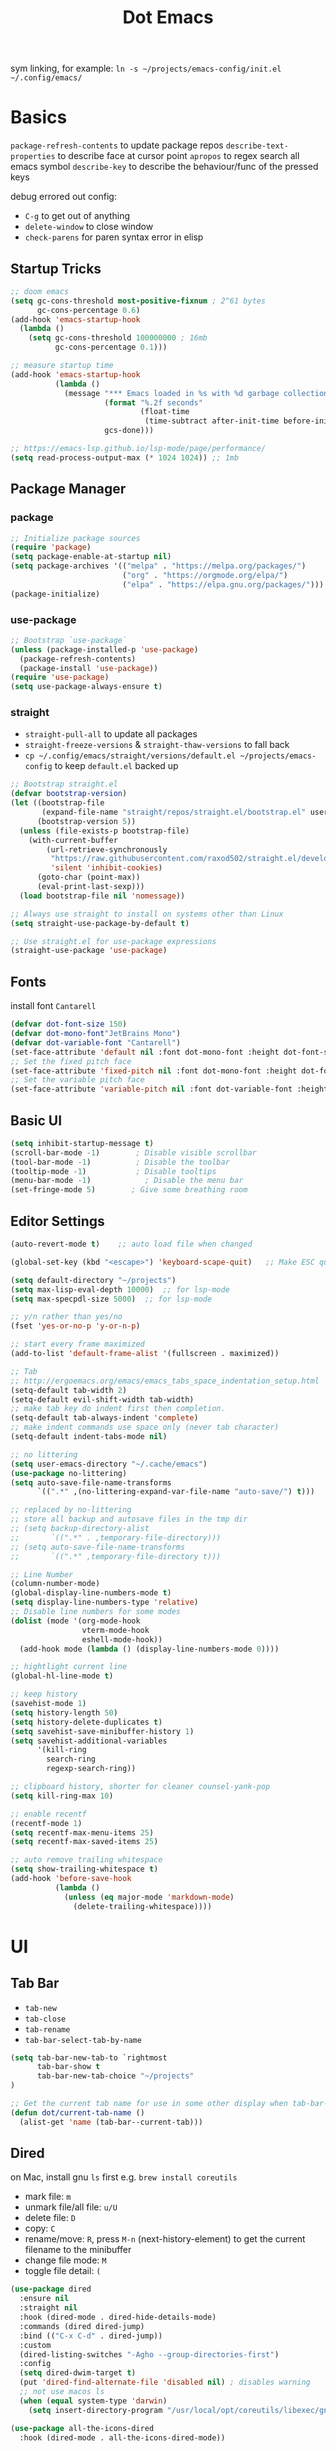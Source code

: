 #+title: Dot Emacs
#+PROPERTY: header-args:emacs-lisp :tangle ./init.el :mkdirp yes
sym linking, for example:
=ln -s ~/projects/emacs-config/init.el ~/.config/emacs/=
* Basics
=package-refresh-contents= to update package repos
=describe-text-properties= to describe face at cursor point
=apropos= to regex search all emacs symbol
=describe-key= to describe the behaviour/func of the pressed keys

debug errored out config:
- =C-g= to get out of anything
- =delete-window= to close window
- =check-parens= for paren syntax error in elisp
** Startup Tricks
#+begin_src emacs-lisp
  ;; doom emacs
  (setq gc-cons-threshold most-positive-fixnum ; 2^61 bytes
        gc-cons-percentage 0.6)
  (add-hook 'emacs-startup-hook
    (lambda ()
      (setq gc-cons-threshold 100000000 ; 16mb
            gc-cons-percentage 0.1)))

  ;; measure startup time
  (add-hook 'emacs-startup-hook
            (lambda ()
              (message "*** Emacs loaded in %s with %d garbage collections."
                       (format "%.2f seconds"
                               (float-time
                                (time-subtract after-init-time before-init-time)))
                       gcs-done)))

  ;; https://emacs-lsp.github.io/lsp-mode/page/performance/
  (setq read-process-output-max (* 1024 1024)) ;; 1mb
#+end_src
** Package Manager
*** package
#+begin_src emacs-lisp
;; Initialize package sources
(require 'package)
(setq package-enable-at-startup nil)
(setq package-archives '(("melpa" . "https://melpa.org/packages/")
                         ("org" . "https://orgmode.org/elpa/")
                         ("elpa" . "https://elpa.gnu.org/packages/")))
(package-initialize)
#+end_src
*** use-package
#+begin_src emacs-lisp
;; Bootstrap `use-package`
(unless (package-installed-p 'use-package)
  (package-refresh-contents)
  (package-install 'use-package))
(require 'use-package)
(setq use-package-always-ensure t)
#+end_src
*** straight
- =straight-pull-all= to update all packages
- =straight-freeze-versions= & =straight-thaw-versions= to fall back
- =cp ~/.config/emacs/straight/versions/default.el ~/projects/emacs-config= to keep =default.el= backed up
#+begin_src emacs-lisp
;; Bootstrap straight.el
(defvar bootstrap-version)
(let ((bootstrap-file
       (expand-file-name "straight/repos/straight.el/bootstrap.el" user-emacs-directory))
      (bootstrap-version 5))
  (unless (file-exists-p bootstrap-file)
    (with-current-buffer
        (url-retrieve-synchronously
         "https://raw.githubusercontent.com/raxod502/straight.el/develop/install.el"
         'silent 'inhibit-cookies)
      (goto-char (point-max))
      (eval-print-last-sexp)))
  (load bootstrap-file nil 'nomessage))

;; Always use straight to install on systems other than Linux
(setq straight-use-package-by-default t)

;; Use straight.el for use-package expressions
(straight-use-package 'use-package)
#+end_src
** Fonts
install font =Cantarell=
#+begin_src emacs-lisp
(defvar dot-font-size 150)
(defvar dot-mono-font"JetBrains Mono")
(defvar dot-variable-font "Cantarell")
(set-face-attribute 'default nil :font dot-mono-font :height dot-font-size)
;; Set the fixed pitch face
(set-face-attribute 'fixed-pitch nil :font dot-mono-font :height dot-font-size)
;; Set the variable pitch face
(set-face-attribute 'variable-pitch nil :font dot-variable-font :height (+ dot-font-size 30) :weight 'regular)
#+end_src
** Basic UI
#+begin_src emacs-lisp
(setq inhibit-startup-message t)
(scroll-bar-mode -1)        ; Disable visible scrollbar
(tool-bar-mode -1)          ; Disable the toolbar
(tooltip-mode -1)           ; Disable tooltips
(menu-bar-mode -1)            ; Disable the menu bar
(set-fringe-mode 5)        ; Give some breathing room
#+end_src
** Editor Settings
#+begin_src emacs-lisp
  (auto-revert-mode t)    ;; auto load file when changed

  (global-set-key (kbd "<escape>") 'keyboard-scape-quit)   ;; Make ESC quit prompts

  (setq default-directory "~/projects")
  (setq max-lisp-eval-depth 10000)  ;; for lsp-mode
  (setq max-specpdl-size 5000)  ;; for lsp-mode

  ;; y/n rather than yes/no
  (fset 'yes-or-no-p 'y-or-n-p)

  ;; start every frame maximized
  (add-to-list 'default-frame-alist '(fullscreen . maximized))

  ;; Tab
  ;; http://ergoemacs.org/emacs/emacs_tabs_space_indentation_setup.html
  (setq-default tab-width 2)
  (setq-default evil-shift-width tab-width)
  ;; make tab key do indent first then completion.
  (setq-default tab-always-indent 'complete)
  ;; make indent commands use space only (never tab character)
  (setq-default indent-tabs-mode nil)

  ;; no littering
  (setq user-emacs-directory "~/.cache/emacs")
  (use-package no-littering)
  (setq auto-save-file-name-transforms
        `((".*" ,(no-littering-expand-var-file-name "auto-save/") t)))

  ;; replaced by no-littering
  ;; store all backup and autosave files in the tmp dir
  ;; (setq backup-directory-alist
  ;;       `((".*" . ,temporary-file-directory)))
  ;; (setq auto-save-file-name-transforms
  ;;       `((".*" ,temporary-file-directory t)))

  ;; Line Number
  (column-number-mode)
  (global-display-line-numbers-mode t)
  (setq display-line-numbers-type 'relative)
  ;; Disable line numbers for some modes
  (dolist (mode '(org-mode-hook
                  vterm-mode-hook
                  eshell-mode-hook))
    (add-hook mode (lambda () (display-line-numbers-mode 0))))

  ;; hightlight current line
  (global-hl-line-mode t)

  ;; keep history
  (savehist-mode 1)
  (setq history-length 50)
  (setq history-delete-duplicates t)
  (setq savehist-save-minibuffer-history 1)
  (setq savehist-additional-variables
        '(kill-ring
          search-ring
          regexp-search-ring))

  ;; clipboard history, shorter for cleaner counsel-yank-pop
  (setq kill-ring-max 10)

  ;; enable recentf
  (recentf-mode 1)
  (setq recentf-max-menu-items 25)
  (setq recentf-max-saved-items 25)

  ;; auto remove trailing whitespace
  (setq show-trailing-whitespace t)
  (add-hook 'before-save-hook
            (lambda ()
              (unless (eq major-mode 'markdown-mode)
                (delete-trailing-whitespace))))
#+end_src
* UI
** Tab Bar
- =tab-new=
- =tab-close=
- =tab-rename=
- =tab-bar-select-tab-by-name=
#+begin_src emacs-lisp
  (setq tab-bar-new-tab-to `rightmost
        tab-bar-show t
        tab-bar-new-tab-choice "~/projects"
  )

  ;; Get the current tab name for use in some other display when tab-bar-show = nil
  (defun dot/current-tab-name ()
    (alist-get 'name (tab-bar--current-tab)))
#+end_src
** Dired
on Mac, install gnu =ls= first e.g. =brew install coreutils=
- mark file: =m=
- unmark file/all file: =u/U=
- delete file: =D=
- copy: =C=
- rename/move: =R=, press =M-n= (next-history-element) to get the current filename to the minibuffer
- change file mode: =M=
- toggle file detail: =(=
#+begin_src emacs-lisp
  (use-package dired
    :ensure nil
    :straight nil
    :hook (dired-mode . dired-hide-details-mode)
    :commands (dired dired-jump)
    :bind (("C-x C-d" . dired-jump))
    :custom
    (dired-listing-switches "-Agho --group-directories-first")
    :config
    (setq dired-dwim-target t)
    (put 'dired-find-alternate-file 'disabled nil) ; disables warning
    ;; not use macos ls
    (when (equal system-type 'darwin)
      (setq insert-directory-program "/usr/local/opt/coreutils/libexec/gnubin/ls")))

  (use-package all-the-icons-dired
    :hook (dired-mode . all-the-icons-dired-mode))

  (use-package dired-hide-dotfiles
    :hook (dired-mode . dired-hide-dotfiles-mode)
    :config
    (evil-collection-define-key 'normal 'dired-mode-map
      "gh" 'dired-hide-dotfiles-mode))
#+end_src
** Ivy & Counsel
project-wide search and replace workflow:
- =counsel-rg=
- =C-c C-o= brings the searches to a =ivy-occur= window
- =ivy-occur= works on minibuffer, e.g. can bring up =ivy-switch-buffer= window, mark with =m= then =D= to delete
- TODO? use =ivy-posframe= to configure the position
#+begin_src emacs-lisp
  (defun dot/find-file-right (filename)
    (interactive)
    (split-window-right)
    (other-window 1)
    (balance-windows)
    (find-file filename))
  (defun dot/find-file-below (filename)
    (interactive)
    (split-window-below)
    (other-window 1)
    (balance-windows)
    (find-file filename))
  (defun dot/set-ivy-action-split-find-file (ivy-func)
    (ivy-add-actions
      ivy-func
      '(("v" dot/find-file-right "open right")
      ("s" dot/find-file-below "open below")))
  )
  (use-package ivy
    :diminish
    :bind (
           :map ivy-minibuffer-map
           ("C-j" . ivy-next-line)
           ("C-k" . ivy-previous-line)
           :map ivy-switch-buffer-map
           ("C-k" . ivy-previous-line)
           ("C-d" . ivy-switch-buffer-kill)
           :map ivy-reverse-i-search-map
           ("C-k" . ivy-previous-line)
           ("C-r" . ivy-reverse-i-search-kill))
    :config
    (setq ivy-initial-inputs-alist nil)    ;; remove ^
    (setq ivy-extra-directories nil) ;; remove ./.. from dir
    (define-key ivy-minibuffer-map (kbd "TAB") 'ivy-alt-done) ;; single tab completion (was double)
    (dolist (ivy-func
    '(ivy-switch-buffer))
    (dot/set-ivy-action-split-find-file ivy-func))
    (ivy-mode 1))

  (use-package counsel
    :after ivy
    :bind (("M-x" . counsel-M-x)
           :map minibuffer-local-map
           ("C-r" . 'counsel-minibuffer-history))
    :config
    (dolist (ivy-func
    '(counsel-find-file
      counsel-recentf))
    (dot/set-ivy-action-split-find-file ivy-func)))

  (use-package ivy-rich
    :init
    (ivy-rich-mode 1))

  ;; better M-x, provide frequent items at the top
  (use-package amx
    :after ivy
    :custom
    (amx-backend 'auto)
    (amx-save-file "~/.config/emacs/amx-hist")
    (amx-history-length 100)
    (amx-show-key-bindings nil)
    :config
    (amx-mode 1))

  ;; unmaintained, still looking for maintainer
  ;; (use-package ivy-prescient
  ;;   :after counsel
  ;;   :config
  ;;   (ivy-prescient-mode 1)
  ;;   (prescient-persist-mode 1)
  ;;   (setq prescient-sort-length-enable nil))

  ;; better help for counsel
  (use-package helpful
    :custom
    (counsel-describe-function-function #'helpful-callable)
    (counsel-describe-variable-function #'helpful-variable)
    :bind
    ([remap describe-function] . counsel-describe-function)
    ([remap describe-command] . helpful-command)
    ([remap describe-variable] . counsel-describe-variable)
    ([remap describe-key] . helpful-key))
#+end_src
*** useful niche shortcuts
- =C-M-m=: run command and keep minibuffer open
** Bufler (disabled)
#+begin_src emacs-lisp
  (use-package bufler
    :disabled
    :bind (("C-M-j" . bufler-switch-buffer)
           ("C-M-k" . bufler-workspace-frame-set))
    :config
    (evil-collection-define-key 'normal 'bufler-list-mode-map
      (kbd "RET")   'bufler-list-buffer-switch
      (kbd "M-RET") 'bufler-list-buffer-peek
      "d"           'bufler-list-buffer-kill)

    (setf bufler-groups
          (bufler-defgroups
            ;; Subgroup collecting all named workspaces.
            (group (auto-workspace))
            ;; Subgroup collecting buffers in a projectile project.
            (group (auto-projectile))
            ;; Grouping browser windows
            (group
             ;; Subgroup collecting all `help-mode' and `info-mode' buffers.
             (group-or "Help/Info"
                       (mode-match "*Help*" (rx bos (or "help-" "helpful-")))
                       ;; (mode-match "*Helpful*" (rx bos "helpful-"))
                       (mode-match "*Info*" (rx bos "info-"))))
            (group
             ;; Subgroup collecting all special buffers (i.e. ones that are not
             ;; file-backed), except `magit-status-mode' & `dired' buffers (which are allowed to fall
             ;; through to other groups, so they end up grouped with their project buffers).
             (group-and "*Special*"
                        (name-match "**Special**"
                                    (rx bos "*" (or "Messages" "Warnings" "scratch" "Backtrace" "Pinentry") "*"))
                        (lambda (buffer)
                          (unless (or (funcall (mode-match "Magit" (rx bos "magit-status"))
                                               buffer)
                                      (funcall (mode-match "Dired" (rx bos "dired"))
                                               buffer)
                                      (funcall (auto-file) buffer))
                            "*Special*"))))
            ;; Group remaining buffers by major mode.
            (auto-mode))))
#+end_src
** Theme
#+begin_src emacs-lisp
  ;; Theme
  (use-package doom-themes
    :config
    (load-theme 'doom-gruvbox t))

  (use-package doom-modeline
    :init (doom-modeline-mode 1)
    :config
    (line-number-mode -1)
    (column-number-mode -1)
    (size-indication-mode -1)
    :custom
    ((doom-modeline-height 10)
    (doom-modeline-buffer-encoding nil)
    ))

  ; M-x all-the-icons-install-fonts
  (use-package all-the-icons)

  (use-package yascroll
    :init (global-yascroll-bar-mode 1)
    :config
    (set-face-attribute 'yascroll:thumb-text-area nil :background "steel blue")
    (set-face-attribute 'yascroll:thumb-fringe nil :background "steel blue" :foreground "steel blue")
    :custom (yascroll:delay-to-hide 0.8)
  )
#+end_src
** Which Key
#+begin_src emacs-lisp
;; Which Key
(use-package which-key
  :init (which-key-mode)
  :diminish which-key-mode
  :config
  (setq which-key-idle-delay 0.2))
#+end_src
** Command Log Mode
#+begin_src emacs-lisp
(use-package command-log-mode)
#+end_src

* Org Mode
=Shift-Tab= to toggle headings for the whole doc
** Look & Feel
list emacs colour name with =list-colors-display=
#+begin_src emacs-lisp
  (defun dot/org-mode-setup ()
    (org-indent-mode)
    (variable-pitch-mode 1)
    (set-variable 'org-hide-emphasis-markers t)
    (visual-line-mode 1))

  (defun dot/org-font-setup ()
    ;; Replace list hyphen with dot
    (font-lock-add-keywords 'org-mode
                            '(("^ *\\([-]\\) "
                               (0 (prog1 () (compose-region (match-beginning 1) (match-end 1) "•"))))))
   ;; Set faces for heading levels
    (dolist (face '((org-level-1 . 1.2)
                    (org-level-2 . 1.1)
                    (org-level-3 . 1.05)
                    (org-level-4 . 1.0)
                    (org-level-5 . 1.1)
                    (org-level-6 . 1.1)
                    (org-level-7 . 1.1)
                    (org-level-8 . 1.1)))
      (set-face-attribute (car face) nil :font dot-variable-font :weight 'regular :height (cdr face)))

    (custom-theme-set-faces 'user
                          `(org-level-3 ((t (:foreground "sky blue")))))

    ;; Ensure that anything that should be fixed-pitch in Org files appears that way
    (set-face-attribute 'org-block nil :foreground nil :inherit 'fixed-pitch)
    (set-face-attribute 'org-code nil   :inherit '(shadow fixed-pitch))
    (set-face-attribute 'org-table nil   :inherit '(shadow fixed-pitch))
    (set-face-attribute 'org-verbatim nil :inherit '(shadow fixed-pitch))
    (set-face-attribute 'org-special-keyword nil :inherit '(font-lock-comment-face fixed-pitch))
    (set-face-attribute 'org-meta-line nil :inherit '(font-lock-comment-face fixed-pitch))
    (set-face-attribute 'org-checkbox nil :inherit 'fixed-pitch))

  (defun org-toggle-emphasis ()
    "Toggle hiding/showing of org emphasize markers."
    (interactive)
    (if org-hide-emphasis-markers
        (set-variable 'org-hide-emphasis-markers nil)
      (set-variable 'org-hide-emphasis-markers t))
    )

  (setq org-todo-keywords
    '((sequence "TODO(t)" "NEXT(n)" "|" "DONE(d!)")))

  (use-package org
    :hook (org-mode . dot/org-mode-setup)
    :config
    (setq org-ellipsis " ▾")
    (dot/org-font-setup)
    ;; remove C-j/k for org-forward/backward-heading-same-level
    ;; (define-key org-mode-map (kbd "<normal-state> C-j") nil)
    ;; (define-key org-mode-map (kbd "<normal-state> C-k") nil)
    )

  (use-package org-bullets
    :after org
    :hook (org-mode . org-bullets-mode)
    :custom
    (org-bullets-bullet-list '("◉" "○" "●" "○" "●" "○" "●")))

  (defun dot/org-mode-visual-fill ()
    (setq visual-fill-column-width 100
          visual-fill-column-center-text t)
    (visual-fill-column-mode 1))

  (use-package visual-fill-column
    :after org
    :hook (org-mode . dot/org-mode-visual-fill))
#+end_src
** Babel
#+begin_src emacs-lisp
(require 'ob-go)
(org-babel-do-load-languages
  'org-babel-load-languages
  '((emacs-lisp . t)
    (python . t)
    (go . t)
    (ein . t)
    ))
(setq org-confirm-babel-evaluate nil)

(require 'org-tempo)
(add-to-list 'org-structure-template-alist '("el" . "src emacs-lisp"))
(add-to-list 'org-structure-template-alist '("py" . "src python"))
(add-to-list 'org-structure-template-alist '("np" . "src ein-python :session localhost
"))
(add-to-list 'org-structure-template-alist '("go" . "src go"))
(add-to-list 'org-structure-template-alist '("sh" . "src shell"))
#+end_src
** Org present
#+begin_src emacs-lisp
(defun dot/org-present-prepare-slide ()
  (org-overview)
  (org-show-entry)
  (org-show-children))

(defun dot/org-present-hook ()
  (setq-local face-remapping-alist '((default (:height 1.5) variable-pitch)
                                     (header-line (:height 4.5) variable-pitch)
                                     (org-verbatim (:height 1.75) org-verbatim)
                                     (org-block (:height 1.25) org-block)
                                     (org-block-begin-line (:height 0.7) org-block)))
  (setq header-line-format " ")
  (org-display-inline-images)
  (dot/org-present-prepare-slide))

(defun dot/org-present-quit-hook ()
  (setq-local face-remapping-alist '((default variable-pitch default)))
  (setq header-line-format nil)
  (org-present-small)
  (org-remove-inline-images))

(defun dot/org-present-prev ()
  (interactive)
  (org-present-prev)
  (dot/org-present-prepare-slide))

(defun dot/org-present-next ()
  (interactive)
  (org-present-next)
  (dot/org-present-prepare-slide))

(use-package org-present
  :bind (:map org-present-mode-keymap
         ("C-c C-l" . dot/org-present-next)
         ("C-c C-h" . dot/org-present-prev))
  :hook ((org-present-mode . dot/org-present-hook)
         (org-present-mode-quit . dot/org-present-quit-hook)))
#+end_src

#+end_src
** Auto-tangle Config
#+begin_src emacs-lisp
;; Automatically tangle our Emacs.org config file when we save it
(defun dot/org-babel-tangle-config ()
  (when (string-equal (buffer-file-name)
                      (expand-file-name "~/projects/emacs-config/dotemacs.org"))
    ;; Dynamic scoping to the rescue
    (let ((org-confirm-babel-evaluate nil))
      (org-babel-tangle))))
(add-hook 'org-mode-hook (lambda () (add-hook 'after-save-hook #'dot/org-babel-tangle-config)))
#+end_src
** Notes
*** keybind
  - Ctrl-Enter: new heading of the same level
  - Alt-Enter: new list of the same level
  - Alt-arrow/jk: move headings inside parent
  - Shift-Alt_arrow: move line by line
  - Shift-Enter: add new todo/checkbox item
  - Shift-left/right: cycle todo status
*** Noweb
to have the value passed through different code block, note =:tangle no= is to exclude the blocks from =init.el=
#+NAME: the-value
#+begin_src emacs-lisp :tangle no
55
#+end_src

#+NAME: the-func
#+begin_src emacs-lisp :tangle no
(+ 5 10)
#+end_src

#+begin_src emacs-lisp :noweb-ref packages :noweb-sep "" :tangle no
sklearn
fastapi
numpy
#+end_src

Add =:noweb yes=
#+begin_src emacs-lisp :noweb yes :tangle no
value = <<the-value>>
func = <<the-func()>>
<<packages>>
#+end_src

* Dev
** Evil
#+begin_src emacs-lisp
  (use-package evil
    :init
    (setq evil-want-C-u-scroll t)
    (setq evil-want-keybinding nil)  ;; for evil-collection
    :config
    (evil-mode 1)
    (evil-global-set-key 'motion "j" 'evil-next-visual-line)
    (evil-global-set-key 'motion "k" 'evil-previous-visual-line)
    (evil-set-initial-state 'messages-buffer-mode 'normal)
    (evil-set-initial-state 'dashboard-mode 'normal)
  )
  ;; (define-key evil-normal-state-map (kbd "SPC S") (lambda () (evil-ex "%s/")))
  ;; define an ex kestroke to a func
  ;; (eval-after-load 'evil-ex
  ;;   '(evil-ex-define-cmd "bl" 'gud-break))

  (use-package evil-collection
    :after evil
    :config
    (evil-collection-init))

  (use-package evil-commentary
    :after evil
    :config
    (evil-commentary-mode))

  ;; (use-package evil-snipe
  ;;   :after evil
  ;;   :init
  ;;   (setq evil-snipe-scope 'visible)
  ;;   (setq evil-snipe-repeat-scope 'whole-visible)
  ;;   :config
  ;;   (evil-snipe-mode)
  ;;   (evil-snipe-override-mode)
  ;;   (add-hook 'magit-mode-hook 'turn-off-evil-snipe-override-mode))

  (use-package evil-surround
    :config
    (global-evil-surround-mode))

  (use-package undo-fu
    :after evil
    :config
    (setq undo-limit 400000
        undo-strong-limit 3000000
        undo-outer-limit 3000000)
    (define-key evil-normal-state-map "u" 'undo-fu-only-undo)
    (define-key evil-normal-state-map "\C-r" 'undo-fu-only-redo))
#+end_src
** Key chord
#+begin_src emacs-lisp
  (defun dot/insert-curly ()
  (interactive)
  (insert "{\n}")
  (evil-normal-state)
  (evil-open-above 1)
  )

  (use-package key-chord
  :hook (go-mode . (lambda () (key-chord-define go-mode-map "{{" 'dot/insert-curly)))
  :config
  (key-chord-mode 1))
#+end_src
** Tramp
use =ssh-add= to add keys first
#+begin_src emacs-lisp
(setq tramp-default-method "ssh")
#+end_src
** Lsp
=lsp-deferred= caused emacs (27.1 on mac) to hang during the initial setup after asking to install the language server (e.g. pyright). The workaround is to replace it with =lsp= temporarily
prefix key: =C-c l=
#+begin_src emacs-lisp
(use-package lsp-mode
  :defer t
  :commands (lsp lsp-deferred)
  :hook
  (python-mode . lsp-deferred)
  :bind-keymap ("C-c l" . lsp-command-map)
  :config
  (lsp-enable-which-key-integration t)
  (setq lsp-headerline-breadcrumb-enable nil)
  ;; ignore files for file watcher
  (setq lsp-file-watch-ignored-directories
        (append '("[/\\\\]\\.venv\\'") lsp-file-watch-ignored-directories))
)

(use-package flycheck
  :init (global-flycheck-mode))
#+end_src
*** lsp-ui
#+begin_src emacs-lisp
(use-package lsp-ui
:after lsp-mode
:init
(setq lsp-ui-sideline-show-diagnostics t
      lsp-ui-sideline-show-hover nil
      lsp-ui-sideline-show-code-actions nil
      lsp-ui-doc-enable nil
))
#+end_src
*** lsp-tree
Useful functions:
- =lsp-treemacs-symbols=
- =lsp-treemacs-references=
- =lsp-treemacs-error-list=
#+begin_src emacs-lisp
(use-package lsp-treemacs
  :after lsp-mode)
#+end_src
*** lsp-ivy
Useful functions:
- =lsp-ivy-workspace-symbol=
- =lsp-ivy-global-workspace-symbol=
 #+begin_src emacs-lisp
(use-package lsp-ivy)
 #+end_src

*** breadcrumb on top (disabled)
#+begin_src emacs-lisp :tangle no
(defun dot/lsp-mode-setup ()
  (setq lsp-headerline-breadcrumb-segments '(path-up-to-project file symbols))
  (lsp-headerline-breadcrumb-mode))

(use-package lsp-mode
  :hook (lsp-mode . dot/lsp-mode-setup)
#+end_src
** Company
#+begin_src emacs-lisp
  ;; enable globally and default backend is dabbrev-code only (doesn't seem to work in org)
  (use-package company
    :after lsp-mode
    ;; :hook
    ;; (lsp-mode . dot/init-company-lsp)
    :init
    (setq company-backends '(company-capf))
    :bind (:map company-active-map
           ("<tab>" . company-complete-common-or-cycle))
          (:map lsp-mode-map
           ("<tab>" . company-indent-or-complete-common))
    :custom
    ;; (company-backends '(company-capf :with company-yasnippet :with company-files))
    (company-minimum-prefix-length 2)
    (company-idle-delay 0.0))
    :config
    (global-company-mode)

  (use-package company-box
    :hook (company-mode . company-box-mode))

  (use-package company-prescient
    :config
    (company-prescient-mode 1))
#+end_src
** Dap
#+begin_src emacs-lisp
  (use-package dap-mode
    ;; Uncomment the config below if you want all UI panes to be hidden by default!
    ;; :custom
    ;; (lsp-enable-dap-auto-configure nil)
    :config
    (require 'dap-hydra)
    ;; (dap-ui-mode 1)
    (add-hook 'dap-stopped-hook
          (lambda (arg) (call-interactively #'dap-hydra)))
    ;; Bind `C-c l d` to `dap-hydra` for easy access
    (general-define-key
      :keymaps 'lsp-mode-map
      :prefix "C-c"
      "d" '(dap-hydra t :wk "debugger")))
#+end_src
** Projectile
Prefix key: =C-c p=
#+begin_src emacs-lisp
;; example https://www.reddit.com/r/emacs/comments/azddce/what_workflows_do_you_have_with_projectile_and/
(use-package projectile
  :diminish projectile-mode
  :config
  (projectile-mode)
  (define-key projectile-command-map (kbd "ESC") nil);; default ESC is bad toggle buffer
  :custom ((projectile-completion-system 'ivy))
  :bind-keymap ("C-c p" . projectile-command-map)
  :init
  ;; NOTE: Set this to the folder where you keep your Git repos!
  (when (file-directory-p "~/projects")
    (setq projectile-project-search-path '("~/projects")))
  (setq projectile-switch-project-action #'projectile-dired)
)
;; better ivy/counsel integration with M-o
(use-package counsel-projectile
  :after ivy
  :config
    (dolist (ivy-func
    '(counsel-projectile-find-file
      counsel-projectile-switch-to-buffer))
    (dot/set-ivy-action-split-find-file ivy-func))

  (counsel-projectile-mode))
;; term emulator, needs CMAKE to compile
#+end_src
** Git
*** Magit
evil keybindings:
https://github.com/emacs-evil/evil-collection/tree/master/modes/magit
- === decrease context and =+= to increase context around the hunk
#+begin_src emacs-lisp
  (use-package magit
    ;; enter opens file in the other window
    :bind (:map magit-file-section-map
           ("RET" . magit-diff-visit-file-other-window)
           :map magit-hunk-section-map
           ("RET" . magit-diff-visit-file-other-window))
    :custom
    (magit-diff-refine-hunk (quote all)) ;; hightlight the exact diff
    (magit-display-buffer-function #'magit-display-buffer-same-window-except-diff-v1))

  (use-package magit-todos
    :defer t)
#+end_src
*** git helpers
#+begin_src emacs-lisp
  (use-package git-link
    :commands git-link
    :config
    (setq git-link-open-in-browser t))

  (use-package git-gutter
    :diminish
    :hook ((text-mode . git-gutter-mode)
           (prog-mode . git-gutter-mode))
    :config
    (setq git-gutter:update-interval 2))
#+end_src
** Wgrep
#+begin_src emacs-lisp
(use-package wgrep)
#+end_src
** Vterm
#+begin_src emacs-lisp
  (use-package vterm
  :commands vterm
  :config (setq vterm-max-scrollback 10000))

  (use-package vterm-toggle
  :config
  (setq vterm-toggle-fullscreen-p nil)
  ;; open vterm in dedicated bottom window
  (add-to-list 'display-buffer-alist
               '((lambda(bufname _) (with-current-buffer bufname (equal major-mode 'vterm-mode)))
                  ;; (display-buffer-reuse-window display-buffer-at-bottom)
                  (display-buffer-reuse-window display-buffer-in-direction)
                  ;;display-buffer-in-direction/direction/dedicated is added in emacs27
                  (direction . bottom)
                  (dedicated . t) ;dedicated is supported in emacs27
                  (reusable-frames . visible)
                  (window-height . 0.3)))
  )
#+end_src
** Yasnippet
#+begin_src emacs-lisp
(use-package yasnippet
:config
(setq yas-snippet-dirs '("~/projects/emacs-config/snippets"))
(yas-global-mode 1))
#+end_src
** Avy
#+begin_src emacs-lisp
  (use-package avy)
#+end_src
** Misc
#+begin_src emacs-lisp
  ;; Make sure emacs use the proper ENV VAR
  (use-package exec-path-from-shell)
  ;; disable auto load as it is slow
  (when (memq window-system '(mac ns x))
    (exec-path-from-shell-initialize))
  ;; for daemon only
  (when (daemonp)
    (exec-path-from-shell-initialize))

  ;; rainbow delimiter
  (use-package rainbow-delimiters
    :hook (prog-mode . rainbow-delimiters-mode))

#+end_src
* Languages
** Python
=pip install black ipython debugpy=
#+begin_src emacs-lisp
  ;; Built-in Python utilities
  (use-package python
    :custom
    (dap-python-debugger 'debugpy)
    (dap-python-executable "python3")
    :config
    (require 'dap-python)
    ;; Remove guess indent python message
    (setq python-indent-guess-indent-offset-verbose nil)
    ;; Use IPython when available or fall back to regular Python
    (cond
     ((executable-find "ipython")
      (progn
        (setq python-shell-buffer-name "ipython")
        (setq python-shell-interpreter "ipython")
        (setq python-shell-interpreter-args "-i --simple-prompt")))
     ((executable-find "python3")
      (setq python-shell-interpreter "python3")))
    ;; change docstring color to be the same of comment
    (set-face-attribute 'font-lock-doc-face nil :foreground "#928374")
  )

  ;; auto switching python venv to <project>/.venv
  ;; https://github.com/jorgenschaefer/pyvenv/issues/51
  (defun dot/pyvenv-autoload ()
            (interactive)
            "auto activate venv directory if exists"
            (f-traverse-upwards (lambda (path)
                (let ((venv-path (f-expand ".venv" path)))
                (when (f-exists? venv-path)
                (pyvenv-activate venv-path))))))

  (use-package pyvenv
    :after python
    :hook (python-mode . dot/pyvenv-autoload)
    :config
    ;; Use IPython when available or fall back to regular Python
    (cond
     ((executable-find "ipython")
      (progn
        (setq python-shell-buffer-name "ipython")
        (setq python-shell-interpreter "ipython")
        (setq python-shell-interpreter-args "-i --simple-prompt")))
     ((executable-find "python3")
      (setq python-shell-interpreter "python3")))
    (pyvenv-tracking-mode 1))

  ;; Hide the modeline for inferior python processes
  (use-package inferior-python-mode
    :ensure nil
    :straight nil
    :hook (inferior-python-mode . hide-mode-line-mode))

  ;; pyright, it detects venv/.venv automatically
  (use-package lsp-pyright
    :hook (python-mode . (lambda ()
                            (require 'lsp-pyright)
                            (lsp-deferred)))
    :init
    (when (executable-find "python3"
          (setq lsp-pyright-python-executable-cmd "python3")))
    :custom
    (lsp-pyright-typechecking-mode "off")
    (lsp-pyright-auto-import-completions nil)
  )

  (use-package blacken
    :after python
    :custom (blacken-line-length 99))

  ;; or use (when (eq major-mode 'python-mode) 'blacken-buffer)
  (add-hook 'python-mode-hook (lambda () (add-hook 'before-save-hook 'blacken-buffer)))
#+end_src
*** ipython notebook
#+begin_src emacs-lisp
(use-package ein)
#+end_src
** Go
install =gopls=, =godef= & =delve= first
run =(dap-go-setup)= once to get the vscode extension
#+begin_src emacs-lisp
  (defun dot/lsp-go-before-save-hooks ()
    (add-hook 'before-save-hook #'lsp-format-buffer t t)
    (add-hook 'before-save-hook #'lsp-organize-imports t t))
  (add-hook 'go-mode-hook #'dot/lsp-go-before-save-hooks)

  (use-package go-mode
  :hook (go-mode . lsp-deferred)
  :config
  (require 'dap-go)
  )
#+end_src
** Terraform
#+begin_src emacs-lisp
(use-package terraform-mode)
#+end_src
** Dockerfile
#+begin_src emacs-lisp
(use-package dockerfile-mode)
#+end_src
* Chill
** Elfeed
#+begin_src emacs-lisp
  ;; (use-package elfeed
  ;; :config
  ;; (setf url-queue-timeout 15)
  ;; (setq elfeed-feeds
  ;;   '(
  ;;   "https://hnrss.org/frontpage"
  ;;   )
  ;; ))
#+end_src
* Keybindings
useful default keybindings:
- =C-x C-f= to find file or create new file
- =C-x k= kill auffer
** Helper Functions
#+begin_src emacs-lisp
  (defun dot/go-to-dotemacs ()
      "Go To Emacs Config File"
      (interactive)
      (find-file'dot/go-to-dotemacs "~/projects/emacs-config/dotemacs.org"))

  (defun dot/toggle-frame ()
      "
      Toggle between make-frame (if visible frame == 1) and delete-frame (else).
      Mimic toggling maximized buffer behaviour together with the starting frame maximized setting
      "
      (interactive)
      (if (eq (length (visible-frame-list)) 1)
          (make-frame)
          (delete-frame)))

  (defun dot/toggle-maximize-buffer () "Maximize buffer"
    (interactive)
    (if (= 1 (length (window-list)))
        (jump-to-register '_)
      (progn
        (window-configuration-to-register '_)
        (delete-other-windows))))

  (defun dot/split-dired-jump ()
      "Split left dired jump"
      (interactive)
      (split-window-right)
      (evil-window-right 1)
      (dired-jump))

  (defun dot/kill-other-buffers ()
    "Kill all other buffers."
    (interactive)
    (mapc 'kill-buffer (delq (current-buffer) (buffer-list))))

  (defun dot/new-named-tab (name)
      "Create a new tab with name inputs, prefixed by its index"
      (interactive "MNew Tab Name: ")
      (tab-bar-new-tab)
      (tab-bar-rename-tab (concat (number-to-string (+ 1 (tab-bar--current-tab-index))) "-" name)))
#+end_src
** Hydra
#+begin_src emacs-lisp
(use-package hydra)

(defhydra hydra-text-scale (:timeout 4)
  "scale font size"
  ("k" text-scale-increase "increase")
  ("j" text-scale-decrease "decrease")
  ("q" nil "quit" :exit t))
#+end_src
** General
#+begin_src emacs-lisp
      (use-package general
        :config
        ;; leader key overrides for all modes (e.g. dired) in normal state
        (general-override-mode)
        (general-define-key
          :states '(normal emacs)
          :keymaps 'override
          :prefix "SPC"
          :non-normal-prefix "M-SPC"
          "t" '(vterm-toggle :which-key "toggle vterm")
          "p" '(counsel-projectile-switch-project :which-key "switch project")
          "b" '(counsel-projectile-switch-to-buffer :which-key "project switch buffer")
          "B" '(ivy-switch-buffer :which-key "switch buffer")
          "r"  '(ivy-resume :which-key "ivy resume")
          ;; magit
          "SPC" '(magit-status :which-key "magit status")
          "g"   '(:ignore g :which-key "magit ops")
          "gc"  '(magit-branch-or-checkout :which-key "checkout a branch")
          "gd"  '(magit-diff-unstaged :which-key "diff unstaged")
          "gl"  '(magit-log-buffer-file :which-key "git log current buffer")

          ;; find file ops
          "f" '(:ignore f :which-key "file ops")
          "ff" '(counsel-projectile-find-file :which-key "project find file")
          "fF" '(counsel-find-file :which-key "find file")
          "fr" '(counsel-recentf :which-key "find recent file")
          "fo" '((lambda () (interactive) (counsel-find-file "~/projects/org")) :which-key "find org file")
          "fp" '((lambda () (interactive) (counsel-find-file "~/projects/")) :which-key "find file in projects")
          ;; hydra
          "h" '(:ignore h :which-key "hydra commands")
          "hf" '(hydra-text-scale/body :which-key "scale font size")
          )
        ;; non leader key overrides
        (general-define-key
          :states '(normal emacs)
          :keymaps 'override
          "C-k" 'evil-window-up
          "C-j" 'evil-window-down
          "C-h" 'evil-window-left
          "C-l" 'evil-window-right
          "C-M-e" (lambda () (interactive) (find-file "~/projects/emacs-config/dotemacs.org"))
          "<f12>"   'dot/toggle-maximize-buffer
          "ZZ" '(delete-window :which-key "close window")
        )
        ;; non-override global mapping for normal + insert state
        (general-define-key
          :states '(normal insert visual emacs)
          "C-s"   'swiper
          "C-M-r" 'counsel-projectile-rg
          "C-M-p" 'counsel-yank-pop
        )
        ;; evil normal mapping
        (general-evil-setup)
        (general-nmap
          "s" 'avy-goto-char-2
          "gl" 'avy-goto-line
          "gw" 'avy-goto-word-1
          "-" 'dired-jump
          "_" 'dot/split-dired-jump)
        ;; tab switching
        (general-define-key
          :states '(normal insert visual emacs)
          "s-1" (lambda () (interactive) (tab-bar-select-tab 1))
          "s-2" (lambda () (interactive) (tab-bar-select-tab 2))
          "s-3" (lambda () (interactive) (tab-bar-select-tab 3))
          "s-4" (lambda () (interactive) (tab-bar-select-tab 4))
          "C-M-t" 'dot/new-named-tab
        )
        ;; org-mod
        (general-define-key
          :states 'normal
          :keymaps 'org-mode-map
          "K" 'org-up-element
          "C-c e" 'org-toggle-emphasis
        )
        ;; dired-mod
  (define-key dired-mode-map (kbd "RET") 'dired-find-alternate-file) ; was dired-advertised-find-file
  (define-key dired-mode-map (kbd "^") (lambda () (interactive) (find-alternate-file "..")))  ; was dired-up-directory
        (general-define-key
          :states  'normal
          :keymaps 'dired-mode-map
          ;; reuse dired buffer
          "RET"    'dired-find-alternate-file
          "-"      (lambda () (interactive) (find-alternate-file ".."))
          ;; in buffer rename with C-c C-c to confirm
          "i"      (lambda () (interactive) (evil-insert 1))
          "I"      (lambda () (interactive) (evil-insert-line 1))
          "a"      (lambda () (interactive) (evil-append 1))
          "A"      (lambda () (interactive) (evil-append-line 1))
        )
        ;; yasnippet
        ;; http://joaotavora.github.io/yasnippet/snippet-expansion.general
        (general-define-key
          :states '(insert)
          :keymaps 'yas-minor-mode-map
          "M-TAB" #'yas-expand
          "SPC" yas-maybe-expand
        )
    )
#+end_src
* Todos
** daemon
** new competion engine orderless/consult/embark/marginalia
** using pass with ivy-pass

